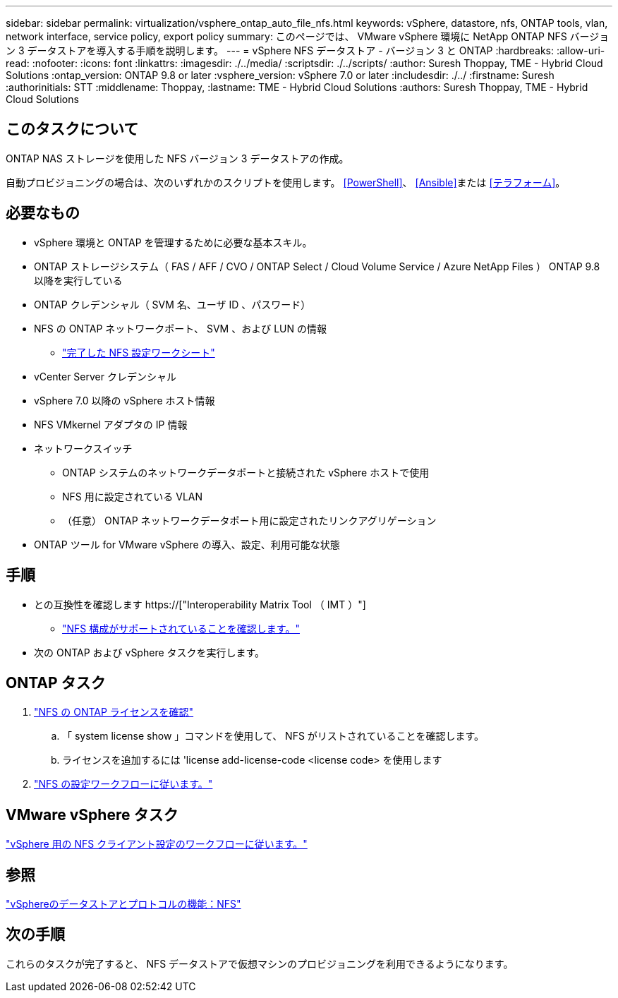 ---
sidebar: sidebar 
permalink: virtualization/vsphere_ontap_auto_file_nfs.html 
keywords: vSphere, datastore, nfs, ONTAP tools, vlan, network interface, service policy, export policy 
summary: このページでは、 VMware vSphere 環境に NetApp ONTAP NFS バージョン 3 データストアを導入する手順を説明します。 
---
= vSphere NFS データストア - バージョン 3 と ONTAP
:hardbreaks:
:allow-uri-read: 
:nofooter: 
:icons: font
:linkattrs: 
:imagesdir: ./../media/
:scriptsdir: ./../scripts/
:author: Suresh Thoppay, TME - Hybrid Cloud Solutions
:ontap_version: ONTAP 9.8 or later
:vsphere_version: vSphere 7.0 or later
:includesdir: ./../
:firstname: Suresh
:authorinitials: STT
:middlename: Thoppay,
:lastname: TME - Hybrid Cloud Solutions
:authors: Suresh Thoppay, TME - Hybrid Cloud Solutions




== このタスクについて

ONTAP NAS ストレージを使用した NFS バージョン 3 データストアの作成。

自動プロビジョニングの場合は、次のいずれかのスクリプトを使用します。 <<PowerShell>>、 <<Ansible>>または <<テラフォーム>>。



== 必要なもの

* vSphere 環境と ONTAP を管理するために必要な基本スキル。
* ONTAP ストレージシステム（ FAS / AFF / CVO / ONTAP Select / Cloud Volume Service / Azure NetApp Files ） ONTAP 9.8 以降を実行している
* ONTAP クレデンシャル（ SVM 名、ユーザ ID 、パスワード）
* NFS の ONTAP ネットワークポート、 SVM 、および LUN の情報
+
** link:++https://docs.netapp.com/ontap-9/topic/com.netapp.doc.exp-nfs-vaai/GUID-BBD301EF-496A-4974-B205-5F878E44BF59.html++["完了した NFS 設定ワークシート"]


* vCenter Server クレデンシャル
* vSphere 7.0 以降の vSphere ホスト情報
* NFS VMkernel アダプタの IP 情報
* ネットワークスイッチ
+
** ONTAP システムのネットワークデータポートと接続された vSphere ホストで使用
** NFS 用に設定されている VLAN
** （任意） ONTAP ネットワークデータポート用に設定されたリンクアグリゲーション


* ONTAP ツール for VMware vSphere の導入、設定、利用可能な状態




== 手順

* との互換性を確認します https://["Interoperability Matrix Tool （ IMT ）"]
+
** link:++https://docs.netapp.com/ontap-9/topic/com.netapp.doc.exp-nfs-vaai/GUID-DA231492-F8D1-4E1B-A634-79BA906ECE76.html++["NFS 構成がサポートされていることを確認します。"]


* 次の ONTAP および vSphere タスクを実行します。




== ONTAP タスク

. link:++https://docs.netapp.com/ontap-9/topic/com.netapp.doc.dot-cm-cmpr-980/system__license__show.html++["NFS の ONTAP ライセンスを確認"]
+
.. 「 system license show 」コマンドを使用して、 NFS がリストされていることを確認します。
.. ライセンスを追加するには 'license add-license-code <license code> を使用します


. link:++https://docs.netapp.com/ontap-9/topic/com.netapp.doc.pow-nfs-cg/GUID-6D7A1BB1-C672-46EF-B3DC-08EBFDCE1CD5.html++["NFS の設定ワークフローに従います。"]




== VMware vSphere タスク

link:++https://docs.netapp.com/ontap-9/topic/com.netapp.doc.exp-nfs-vaai/GUID-D78DD9CF-12F2-4C3C-AD3A-002E5D727411.html++["vSphere 用の NFS クライアント設定のワークフローに従います。"]



== 参照

link:virtualization/vsphere_ontap_best_practices.html#nfs["vSphereのデータストアとプロトコルの機能：NFS"]



== 次の手順

これらのタスクが完了すると、 NFS データストアで仮想マシンのプロビジョニングを利用できるようになります。
